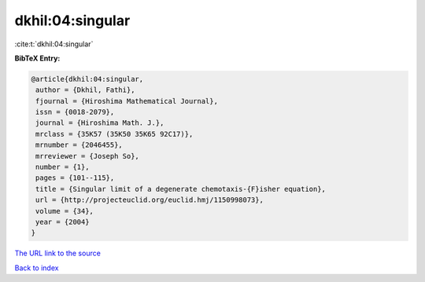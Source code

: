 dkhil:04:singular
=================

:cite:t:`dkhil:04:singular`

**BibTeX Entry:**

.. code-block:: bibtex

   @article{dkhil:04:singular,
    author = {Dkhil, Fathi},
    fjournal = {Hiroshima Mathematical Journal},
    issn = {0018-2079},
    journal = {Hiroshima Math. J.},
    mrclass = {35K57 (35K50 35K65 92C17)},
    mrnumber = {2046455},
    mrreviewer = {Joseph So},
    number = {1},
    pages = {101--115},
    title = {Singular limit of a degenerate chemotaxis-{F}isher equation},
    url = {http://projecteuclid.org/euclid.hmj/1150998073},
    volume = {34},
    year = {2004}
   }
`The URL link to the source <ttp://projecteuclid.org/euclid.hmj/1150998073}>`_


`Back to index <../By-Cite-Keys.html>`_
